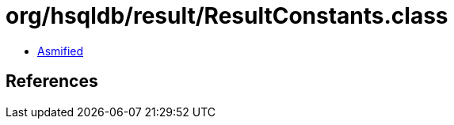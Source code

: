 = org/hsqldb/result/ResultConstants.class

 - link:ResultConstants-asmified.java[Asmified]

== References


